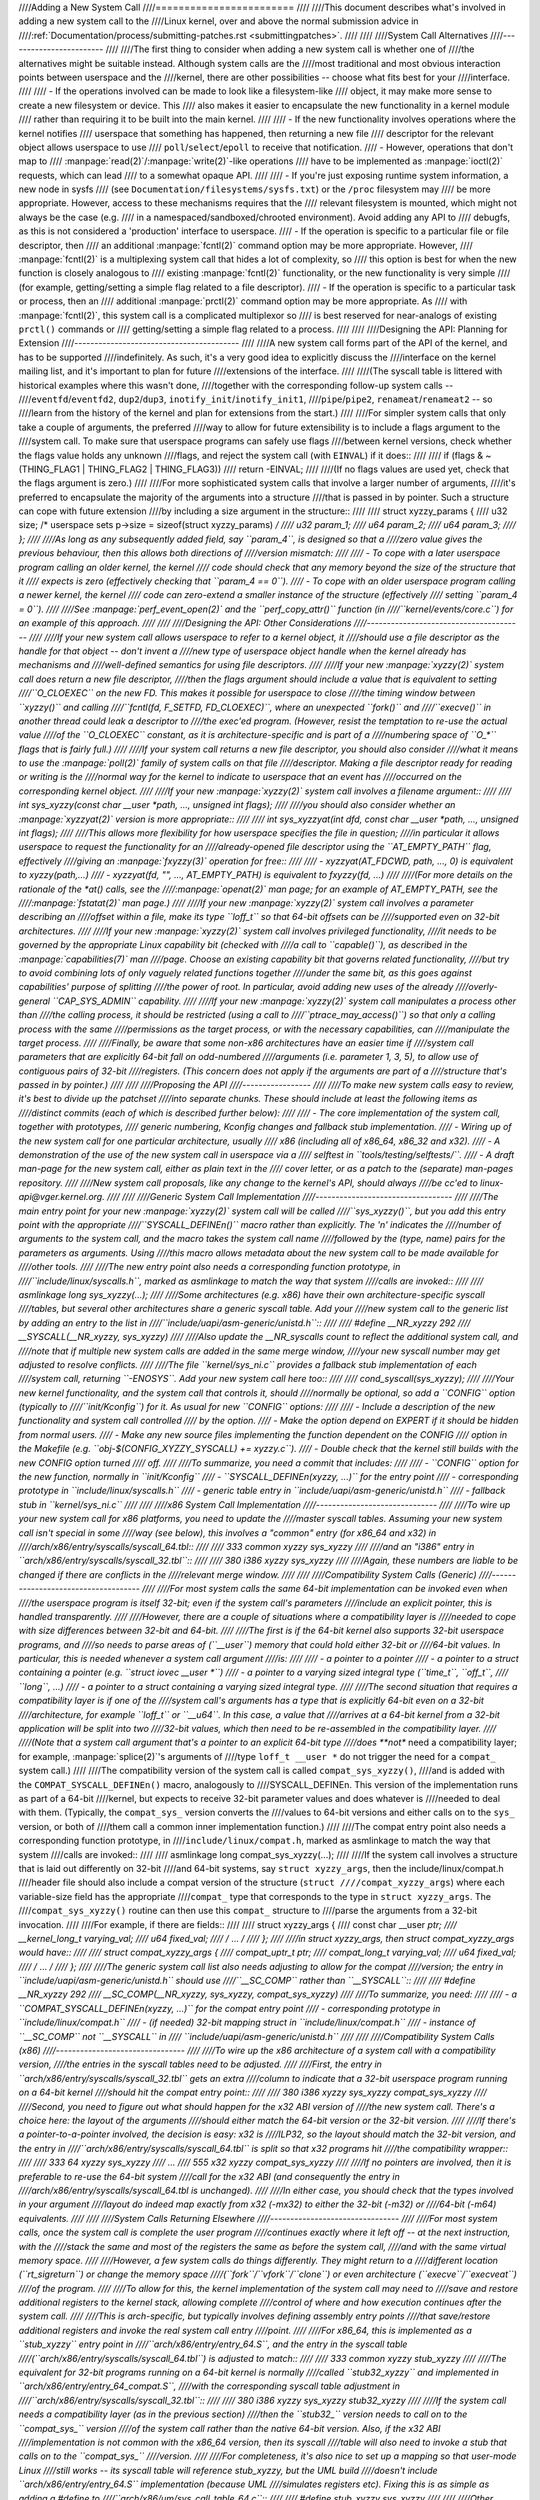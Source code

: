 ////Adding a New System Call
////========================
////
////This document describes what's involved in adding a new system call to the
////Linux kernel, over and above the normal submission advice in
////:ref:`Documentation/process/submitting-patches.rst <submittingpatches>`.
////
////
////System Call Alternatives
////------------------------
////
////The first thing to consider when adding a new system call is whether one of
////the alternatives might be suitable instead.  Although system calls are the
////most traditional and most obvious interaction points between userspace and the
////kernel, there are other possibilities -- choose what fits best for your
////interface.
////
//// - If the operations involved can be made to look like a filesystem-like
////   object, it may make more sense to create a new filesystem or device.  This
////   also makes it easier to encapsulate the new functionality in a kernel module
////   rather than requiring it to be built into the main kernel.
////
////     - If the new functionality involves operations where the kernel notifies
////       userspace that something has happened, then returning a new file
////       descriptor for the relevant object allows userspace to use
////       ``poll``/``select``/``epoll`` to receive that notification.
////     - However, operations that don't map to
////       :manpage:`read(2)`/:manpage:`write(2)`-like operations
////       have to be implemented as :manpage:`ioctl(2)` requests, which can lead
////       to a somewhat opaque API.
////
//// - If you're just exposing runtime system information, a new node in sysfs
////   (see ``Documentation/filesystems/sysfs.txt``) or the ``/proc`` filesystem may
////   be more appropriate.  However, access to these mechanisms requires that the
////   relevant filesystem is mounted, which might not always be the case (e.g.
////   in a namespaced/sandboxed/chrooted environment).  Avoid adding any API to
////   debugfs, as this is not considered a 'production' interface to userspace.
//// - If the operation is specific to a particular file or file descriptor, then
////   an additional :manpage:`fcntl(2)` command option may be more appropriate.  However,
////   :manpage:`fcntl(2)` is a multiplexing system call that hides a lot of complexity, so
////   this option is best for when the new function is closely analogous to
////   existing :manpage:`fcntl(2)` functionality, or the new functionality is very simple
////   (for example, getting/setting a simple flag related to a file descriptor).
//// - If the operation is specific to a particular task or process, then an
////   additional :manpage:`prctl(2)` command option may be more appropriate.  As
////   with :manpage:`fcntl(2)`, this system call is a complicated multiplexor so
////   is best reserved for near-analogs of existing ``prctl()`` commands or
////   getting/setting a simple flag related to a process.
////
////
////Designing the API: Planning for Extension
////-----------------------------------------
////
////A new system call forms part of the API of the kernel, and has to be supported
////indefinitely.  As such, it's a very good idea to explicitly discuss the
////interface on the kernel mailing list, and it's important to plan for future
////extensions of the interface.
////
////(The syscall table is littered with historical examples where this wasn't done,
////together with the corresponding follow-up system calls --
////``eventfd``/``eventfd2``, ``dup2``/``dup3``, ``inotify_init``/``inotify_init1``,
////``pipe``/``pipe2``, ``renameat``/``renameat2`` -- so
////learn from the history of the kernel and plan for extensions from the start.)
////
////For simpler system calls that only take a couple of arguments, the preferred
////way to allow for future extensibility is to include a flags argument to the
////system call.  To make sure that userspace programs can safely use flags
////between kernel versions, check whether the flags value holds any unknown
////flags, and reject the system call (with ``EINVAL``) if it does::
////
////    if (flags & ~(THING_FLAG1 | THING_FLAG2 | THING_FLAG3))
////        return -EINVAL;
////
////(If no flags values are used yet, check that the flags argument is zero.)
////
////For more sophisticated system calls that involve a larger number of arguments,
////it's preferred to encapsulate the majority of the arguments into a structure
////that is passed in by pointer.  Such a structure can cope with future extension
////by including a size argument in the structure::
////
////    struct xyzzy_params {
////        u32 size; /* userspace sets p->size = sizeof(struct xyzzy_params) */
////        u32 param_1;
////        u64 param_2;
////        u64 param_3;
////    };
////
////As long as any subsequently added field, say ``param_4``, is designed so that a
////zero value gives the previous behaviour, then this allows both directions of
////version mismatch:
////
//// - To cope with a later userspace program calling an older kernel, the kernel
////   code should check that any memory beyond the size of the structure that it
////   expects is zero (effectively checking that ``param_4 == 0``).
//// - To cope with an older userspace program calling a newer kernel, the kernel
////   code can zero-extend a smaller instance of the structure (effectively
////   setting ``param_4 = 0``).
////
////See :manpage:`perf_event_open(2)` and the ``perf_copy_attr()`` function (in
////``kernel/events/core.c``) for an example of this approach.
////
////
////Designing the API: Other Considerations
////---------------------------------------
////
////If your new system call allows userspace to refer to a kernel object, it
////should use a file descriptor as the handle for that object -- don't invent a
////new type of userspace object handle when the kernel already has mechanisms and
////well-defined semantics for using file descriptors.
////
////If your new :manpage:`xyzzy(2)` system call does return a new file descriptor,
////then the flags argument should include a value that is equivalent to setting
////``O_CLOEXEC`` on the new FD.  This makes it possible for userspace to close
////the timing window between ``xyzzy()`` and calling
////``fcntl(fd, F_SETFD, FD_CLOEXEC)``, where an unexpected ``fork()`` and
////``execve()`` in another thread could leak a descriptor to
////the exec'ed program. (However, resist the temptation to re-use the actual value
////of the ``O_CLOEXEC`` constant, as it is architecture-specific and is part of a
////numbering space of ``O_*`` flags that is fairly full.)
////
////If your system call returns a new file descriptor, you should also consider
////what it means to use the :manpage:`poll(2)` family of system calls on that file
////descriptor. Making a file descriptor ready for reading or writing is the
////normal way for the kernel to indicate to userspace that an event has
////occurred on the corresponding kernel object.
////
////If your new :manpage:`xyzzy(2)` system call involves a filename argument::
////
////    int sys_xyzzy(const char __user *path, ..., unsigned int flags);
////
////you should also consider whether an :manpage:`xyzzyat(2)` version is more appropriate::
////
////    int sys_xyzzyat(int dfd, const char __user *path, ..., unsigned int flags);
////
////This allows more flexibility for how userspace specifies the file in question;
////in particular it allows userspace to request the functionality for an
////already-opened file descriptor using the ``AT_EMPTY_PATH`` flag, effectively
////giving an :manpage:`fxyzzy(3)` operation for free::
////
//// - xyzzyat(AT_FDCWD, path, ..., 0) is equivalent to xyzzy(path,...)
//// - xyzzyat(fd, "", ..., AT_EMPTY_PATH) is equivalent to fxyzzy(fd, ...)
////
////(For more details on the rationale of the \*at() calls, see the
////:manpage:`openat(2)` man page; for an example of AT_EMPTY_PATH, see the
////:manpage:`fstatat(2)` man page.)
////
////If your new :manpage:`xyzzy(2)` system call involves a parameter describing an
////offset within a file, make its type ``loff_t`` so that 64-bit offsets can be
////supported even on 32-bit architectures.
////
////If your new :manpage:`xyzzy(2)` system call involves privileged functionality,
////it needs to be governed by the appropriate Linux capability bit (checked with
////a call to ``capable()``), as described in the :manpage:`capabilities(7)` man
////page.  Choose an existing capability bit that governs related functionality,
////but try to avoid combining lots of only vaguely related functions together
////under the same bit, as this goes against capabilities' purpose of splitting
////the power of root.  In particular, avoid adding new uses of the already
////overly-general ``CAP_SYS_ADMIN`` capability.
////
////If your new :manpage:`xyzzy(2)` system call manipulates a process other than
////the calling process, it should be restricted (using a call to
////``ptrace_may_access()``) so that only a calling process with the same
////permissions as the target process, or with the necessary capabilities, can
////manipulate the target process.
////
////Finally, be aware that some non-x86 architectures have an easier time if
////system call parameters that are explicitly 64-bit fall on odd-numbered
////arguments (i.e. parameter 1, 3, 5), to allow use of contiguous pairs of 32-bit
////registers.  (This concern does not apply if the arguments are part of a
////structure that's passed in by pointer.)
////
////
////Proposing the API
////-----------------
////
////To make new system calls easy to review, it's best to divide up the patchset
////into separate chunks.  These should include at least the following items as
////distinct commits (each of which is described further below):
////
//// - The core implementation of the system call, together with prototypes,
////   generic numbering, Kconfig changes and fallback stub implementation.
//// - Wiring up of the new system call for one particular architecture, usually
////   x86 (including all of x86_64, x86_32 and x32).
//// - A demonstration of the use of the new system call in userspace via a
////   selftest in ``tools/testing/selftests/``.
//// - A draft man-page for the new system call, either as plain text in the
////   cover letter, or as a patch to the (separate) man-pages repository.
////
////New system call proposals, like any change to the kernel's API, should always
////be cc'ed to linux-api@vger.kernel.org.
////
////
////Generic System Call Implementation
////----------------------------------
////
////The main entry point for your new :manpage:`xyzzy(2)` system call will be called
////``sys_xyzzy()``, but you add this entry point with the appropriate
////``SYSCALL_DEFINEn()`` macro rather than explicitly.  The 'n' indicates the
////number of arguments to the system call, and the macro takes the system call name
////followed by the (type, name) pairs for the parameters as arguments.  Using
////this macro allows metadata about the new system call to be made available for
////other tools.
////
////The new entry point also needs a corresponding function prototype, in
////``include/linux/syscalls.h``, marked as asmlinkage to match the way that system
////calls are invoked::
////
////    asmlinkage long sys_xyzzy(...);
////
////Some architectures (e.g. x86) have their own architecture-specific syscall
////tables, but several other architectures share a generic syscall table. Add your
////new system call to the generic list by adding an entry to the list in
////``include/uapi/asm-generic/unistd.h``::
////
////    #define __NR_xyzzy 292
////    __SYSCALL(__NR_xyzzy, sys_xyzzy)
////
////Also update the __NR_syscalls count to reflect the additional system call, and
////note that if multiple new system calls are added in the same merge window,
////your new syscall number may get adjusted to resolve conflicts.
////
////The file ``kernel/sys_ni.c`` provides a fallback stub implementation of each
////system call, returning ``-ENOSYS``.  Add your new system call here too::
////
////    cond_syscall(sys_xyzzy);
////
////Your new kernel functionality, and the system call that controls it, should
////normally be optional, so add a ``CONFIG`` option (typically to
////``init/Kconfig``) for it. As usual for new ``CONFIG`` options:
////
//// - Include a description of the new functionality and system call controlled
////   by the option.
//// - Make the option depend on EXPERT if it should be hidden from normal users.
//// - Make any new source files implementing the function dependent on the CONFIG
////   option in the Makefile (e.g. ``obj-$(CONFIG_XYZZY_SYSCALL) += xyzzy.c``).
//// - Double check that the kernel still builds with the new CONFIG option turned
////   off.
////
////To summarize, you need a commit that includes:
////
//// - ``CONFIG`` option for the new function, normally in ``init/Kconfig``
//// - ``SYSCALL_DEFINEn(xyzzy, ...)`` for the entry point
//// - corresponding prototype in ``include/linux/syscalls.h``
//// - generic table entry in ``include/uapi/asm-generic/unistd.h``
//// - fallback stub in ``kernel/sys_ni.c``
////
////
////x86 System Call Implementation
////------------------------------
////
////To wire up your new system call for x86 platforms, you need to update the
////master syscall tables.  Assuming your new system call isn't special in some
////way (see below), this involves a "common" entry (for x86_64 and x32) in
////arch/x86/entry/syscalls/syscall_64.tbl::
////
////    333   common   xyzzy     sys_xyzzy
////
////and an "i386" entry in ``arch/x86/entry/syscalls/syscall_32.tbl``::
////
////    380   i386     xyzzy     sys_xyzzy
////
////Again, these numbers are liable to be changed if there are conflicts in the
////relevant merge window.
////
////
////Compatibility System Calls (Generic)
////------------------------------------
////
////For most system calls the same 64-bit implementation can be invoked even when
////the userspace program is itself 32-bit; even if the system call's parameters
////include an explicit pointer, this is handled transparently.
////
////However, there are a couple of situations where a compatibility layer is
////needed to cope with size differences between 32-bit and 64-bit.
////
////The first is if the 64-bit kernel also supports 32-bit userspace programs, and
////so needs to parse areas of (``__user``) memory that could hold either 32-bit or
////64-bit values.  In particular, this is needed whenever a system call argument
////is:
////
//// - a pointer to a pointer
//// - a pointer to a struct containing a pointer (e.g. ``struct iovec __user *``)
//// - a pointer to a varying sized integral type (``time_t``, ``off_t``,
////   ``long``, ...)
//// - a pointer to a struct containing a varying sized integral type.
////
////The second situation that requires a compatibility layer is if one of the
////system call's arguments has a type that is explicitly 64-bit even on a 32-bit
////architecture, for example ``loff_t`` or ``__u64``.  In this case, a value that
////arrives at a 64-bit kernel from a 32-bit application will be split into two
////32-bit values, which then need to be re-assembled in the compatibility layer.
////
////(Note that a system call argument that's a pointer to an explicit 64-bit type
////does **not** need a compatibility layer; for example, :manpage:`splice(2)`'s arguments of
////type ``loff_t __user *`` do not trigger the need for a ``compat_`` system call.)
////
////The compatibility version of the system call is called ``compat_sys_xyzzy()``,
////and is added with the ``COMPAT_SYSCALL_DEFINEn()`` macro, analogously to
////SYSCALL_DEFINEn.  This version of the implementation runs as part of a 64-bit
////kernel, but expects to receive 32-bit parameter values and does whatever is
////needed to deal with them.  (Typically, the ``compat_sys_`` version converts the
////values to 64-bit versions and either calls on to the ``sys_`` version, or both of
////them call a common inner implementation function.)
////
////The compat entry point also needs a corresponding function prototype, in
////``include/linux/compat.h``, marked as asmlinkage to match the way that system
////calls are invoked::
////
////    asmlinkage long compat_sys_xyzzy(...);
////
////If the system call involves a structure that is laid out differently on 32-bit
////and 64-bit systems, say ``struct xyzzy_args``, then the include/linux/compat.h
////header file should also include a compat version of the structure (``struct
////compat_xyzzy_args``) where each variable-size field has the appropriate
////``compat_`` type that corresponds to the type in ``struct xyzzy_args``.  The
////``compat_sys_xyzzy()`` routine can then use this ``compat_`` structure to
////parse the arguments from a 32-bit invocation.
////
////For example, if there are fields::
////
////    struct xyzzy_args {
////        const char __user *ptr;
////        __kernel_long_t varying_val;
////        u64 fixed_val;
////        /* ... */
////    };
////
////in struct xyzzy_args, then struct compat_xyzzy_args would have::
////
////    struct compat_xyzzy_args {
////        compat_uptr_t ptr;
////        compat_long_t varying_val;
////        u64 fixed_val;
////        /* ... */
////    };
////
////The generic system call list also needs adjusting to allow for the compat
////version; the entry in ``include/uapi/asm-generic/unistd.h`` should use
////``__SC_COMP`` rather than ``__SYSCALL``::
////
////    #define __NR_xyzzy 292
////    __SC_COMP(__NR_xyzzy, sys_xyzzy, compat_sys_xyzzy)
////
////To summarize, you need:
////
//// - a ``COMPAT_SYSCALL_DEFINEn(xyzzy, ...)`` for the compat entry point
//// - corresponding prototype in ``include/linux/compat.h``
//// - (if needed) 32-bit mapping struct in ``include/linux/compat.h``
//// - instance of ``__SC_COMP`` not ``__SYSCALL`` in
////   ``include/uapi/asm-generic/unistd.h``
////
////
////Compatibility System Calls (x86)
////--------------------------------
////
////To wire up the x86 architecture of a system call with a compatibility version,
////the entries in the syscall tables need to be adjusted.
////
////First, the entry in ``arch/x86/entry/syscalls/syscall_32.tbl`` gets an extra
////column to indicate that a 32-bit userspace program running on a 64-bit kernel
////should hit the compat entry point::
////
////    380   i386     xyzzy     sys_xyzzy    compat_sys_xyzzy
////
////Second, you need to figure out what should happen for the x32 ABI version of
////the new system call.  There's a choice here: the layout of the arguments
////should either match the 64-bit version or the 32-bit version.
////
////If there's a pointer-to-a-pointer involved, the decision is easy: x32 is
////ILP32, so the layout should match the 32-bit version, and the entry in
////``arch/x86/entry/syscalls/syscall_64.tbl`` is split so that x32 programs hit
////the compatibility wrapper::
////
////    333   64       xyzzy     sys_xyzzy
////    ...
////    555   x32      xyzzy     compat_sys_xyzzy
////
////If no pointers are involved, then it is preferable to re-use the 64-bit system
////call for the x32 ABI (and consequently the entry in
////arch/x86/entry/syscalls/syscall_64.tbl is unchanged).
////
////In either case, you should check that the types involved in your argument
////layout do indeed map exactly from x32 (-mx32) to either the 32-bit (-m32) or
////64-bit (-m64) equivalents.
////
////
////System Calls Returning Elsewhere
////--------------------------------
////
////For most system calls, once the system call is complete the user program
////continues exactly where it left off -- at the next instruction, with the
////stack the same and most of the registers the same as before the system call,
////and with the same virtual memory space.
////
////However, a few system calls do things differently.  They might return to a
////different location (``rt_sigreturn``) or change the memory space
////(``fork``/``vfork``/``clone``) or even architecture (``execve``/``execveat``)
////of the program.
////
////To allow for this, the kernel implementation of the system call may need to
////save and restore additional registers to the kernel stack, allowing complete
////control of where and how execution continues after the system call.
////
////This is arch-specific, but typically involves defining assembly entry points
////that save/restore additional registers and invoke the real system call entry
////point.
////
////For x86_64, this is implemented as a ``stub_xyzzy`` entry point in
////``arch/x86/entry/entry_64.S``, and the entry in the syscall table
////(``arch/x86/entry/syscalls/syscall_64.tbl``) is adjusted to match::
////
////    333   common   xyzzy     stub_xyzzy
////
////The equivalent for 32-bit programs running on a 64-bit kernel is normally
////called ``stub32_xyzzy`` and implemented in ``arch/x86/entry/entry_64_compat.S``,
////with the corresponding syscall table adjustment in
////``arch/x86/entry/syscalls/syscall_32.tbl``::
////
////    380   i386     xyzzy     sys_xyzzy    stub32_xyzzy
////
////If the system call needs a compatibility layer (as in the previous section)
////then the ``stub32_`` version needs to call on to the ``compat_sys_`` version
////of the system call rather than the native 64-bit version.  Also, if the x32 ABI
////implementation is not common with the x86_64 version, then its syscall
////table will also need to invoke a stub that calls on to the ``compat_sys_``
////version.
////
////For completeness, it's also nice to set up a mapping so that user-mode Linux
////still works -- its syscall table will reference stub_xyzzy, but the UML build
////doesn't include ``arch/x86/entry/entry_64.S`` implementation (because UML
////simulates registers etc).  Fixing this is as simple as adding a #define to
////``arch/x86/um/sys_call_table_64.c``::
////
////    #define stub_xyzzy sys_xyzzy
////
////
////Other Details
////-------------
////
////Most of the kernel treats system calls in a generic way, but there is the
////occasional exception that may need updating for your particular system call.
////
////The audit subsystem is one such special case; it includes (arch-specific)
////functions that classify some special types of system call -- specifically
////file open (``open``/``openat``), program execution (``execve``/``exeveat``) or
////socket multiplexor (``socketcall``) operations. If your new system call is
////analogous to one of these, then the audit system should be updated.
////
////More generally, if there is an existing system call that is analogous to your
////new system call, it's worth doing a kernel-wide grep for the existing system
////call to check there are no other special cases.
////
////
////Testing
////-------
////
////A new system call should obviously be tested; it is also useful to provide
////reviewers with a demonstration of how user space programs will use the system
////call.  A good way to combine these aims is to include a simple self-test
////program in a new directory under ``tools/testing/selftests/``.
////
////For a new system call, there will obviously be no libc wrapper function and so
////the test will need to invoke it using ``syscall()``; also, if the system call
////involves a new userspace-visible structure, the corresponding header will need
////to be installed to compile the test.
////
////Make sure the selftest runs successfully on all supported architectures.  For
////example, check that it works when compiled as an x86_64 (-m64), x86_32 (-m32)
////and x32 (-mx32) ABI program.
////
////For more extensive and thorough testing of new functionality, you should also
////consider adding tests to the Linux Test Project, or to the xfstests project
////for filesystem-related changes.
////
//// - https://linux-test-project.github.io/
//// - git://git.kernel.org/pub/scm/fs/xfs/xfstests-dev.git
////
////
////Man Page
////--------
////
////All new system calls should come with a complete man page, ideally using groff
////markup, but plain text will do.  If groff is used, it's helpful to include a
////pre-rendered ASCII version of the man page in the cover email for the
////patchset, for the convenience of reviewers.
////
////The man page should be cc'ed to linux-man@vger.kernel.org
////For more details, see https://www.kernel.org/doc/man-pages/patches.html
////
////References and Sources
////----------------------
////
//// - LWN article from Michael Kerrisk on use of flags argument in system calls:
////   https://lwn.net/Articles/585415/
//// - LWN article from Michael Kerrisk on how to handle unknown flags in a system
////   call: https://lwn.net/Articles/588444/
//// - LWN article from Jake Edge describing constraints on 64-bit system call
////   arguments: https://lwn.net/Articles/311630/
//// - Pair of LWN articles from David Drysdale that describe the system call
////   implementation paths in detail for v3.14:
////
////    - https://lwn.net/Articles/604287/
////    - https://lwn.net/Articles/604515/
////
//// - Architecture-specific requirements for system calls are discussed in the
////   :manpage:`syscall(2)` man-page:
////   http://man7.org/linux/man-pages/man2/syscall.2.html#NOTES
//// - Collated emails from Linus Torvalds discussing the problems with ``ioctl()``:
////   http://yarchive.net/comp/linux/ioctl.html
//// - "How to not invent kernel interfaces", Arnd Bergmann,
////   http://www.ukuug.org/events/linux2007/2007/papers/Bergmann.pdf
//// - LWN article from Michael Kerrisk on avoiding new uses of CAP_SYS_ADMIN:
////   https://lwn.net/Articles/486306/
//// - Recommendation from Andrew Morton that all related information for a new
////   system call should come in the same email thread:
////   https://lkml.org/lkml/2014/7/24/641
//// - Recommendation from Michael Kerrisk that a new system call should come with
////   a man page: https://lkml.org/lkml/2014/6/13/309
//// - Suggestion from Thomas Gleixner that x86 wire-up should be in a separate
////   commit: https://lkml.org/lkml/2014/11/19/254
//// - Suggestion from Greg Kroah-Hartman that it's good for new system calls to
////   come with a man-page & selftest: https://lkml.org/lkml/2014/3/19/710
//// - Discussion from Michael Kerrisk of new system call vs. :manpage:`prctl(2)` extension:
////   https://lkml.org/lkml/2014/6/3/411
//// - Suggestion from Ingo Molnar that system calls that involve multiple
////   arguments should encapsulate those arguments in a struct, which includes a
////   size field for future extensibility: https://lkml.org/lkml/2015/7/30/117
//// - Numbering oddities arising from (re-)use of O_* numbering space flags:
////
////    - commit 75069f2b5bfb ("vfs: renumber FMODE_NONOTIFY and add to uniqueness
////      check")
////    - commit 12ed2e36c98a ("fanotify: FMODE_NONOTIFY and __O_SYNC in sparc
////      conflict")
////    - commit bb458c644a59 ("Safer ABI for O_TMPFILE")
////
//// - Discussion from Matthew Wilcox about restrictions on 64-bit arguments:
////   https://lkml.org/lkml/2008/12/12/187
//// - Recommendation from Greg Kroah-Hartman that unknown flags should be
////   policed: https://lkml.org/lkml/2014/7/17/577
//// - Recommendation from Linus Torvalds that x32 system calls should prefer
////   compatibility with 64-bit versions rather than 32-bit versions:
////   https://lkml.org/lkml/2011/8/31/244

